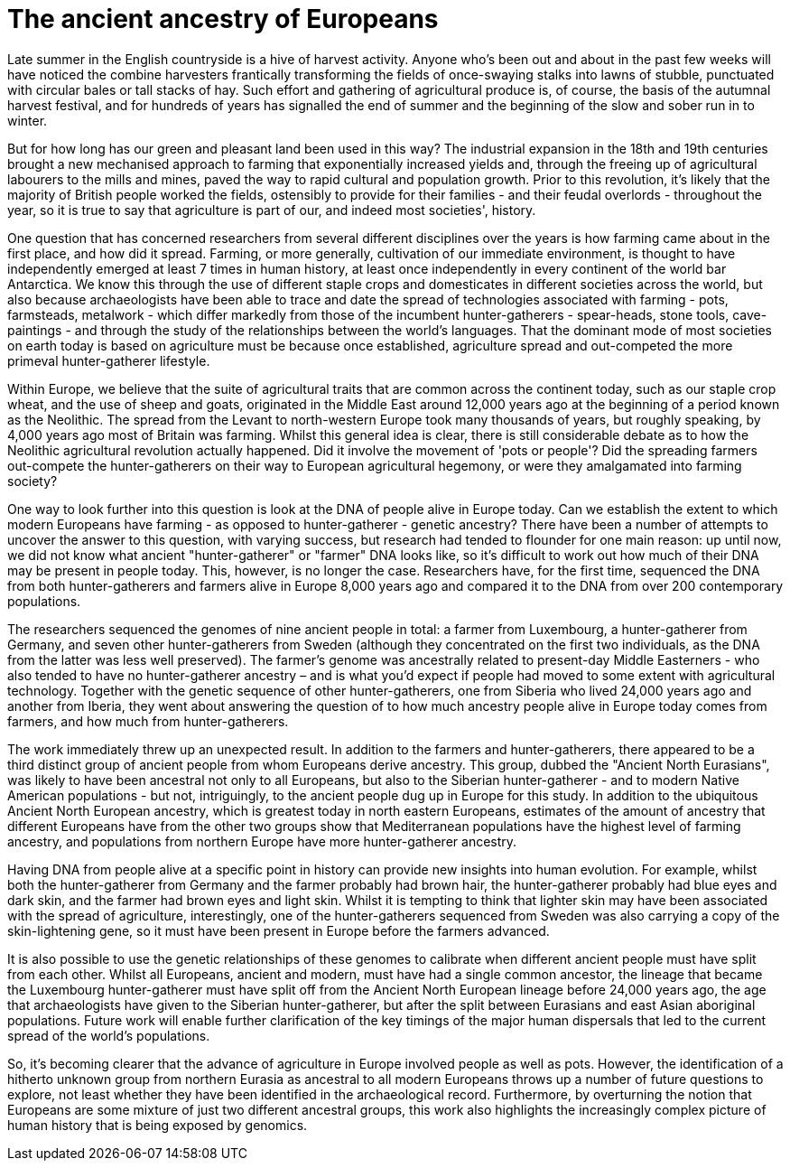 = The ancient ancestry of Europeans

:published_at: 2014-10-01
:hp-tags: aDNA, population genetics, farming
:hp-image: ../covers/lazaridis_fig4.jpg

Late summer in the English countryside is a hive of harvest activity. Anyone who's been out and about in the past few weeks will have noticed the combine harvesters frantically transforming the fields of once-swaying stalks into lawns of stubble, punctuated with circular bales or tall stacks of hay. Such effort and gathering of agricultural produce is, of course, the basis of the autumnal harvest festival, and for hundreds of years has signalled the end of summer and the beginning of the slow and sober run in to winter.

But for how long has our green and pleasant land been used in this way? The industrial expansion in the 18th and 19th centuries brought a new mechanised approach to farming that exponentially increased yields and, through the freeing up of agricultural labourers to the mills and mines, paved the way to rapid cultural and population growth. Prior to this revolution, it's likely that the majority of British people worked the fields, ostensibly to provide for their families - and their feudal overlords - throughout the year, so it is true to say that agriculture is part of our, and indeed most societies', history.

One question that has concerned researchers from several different disciplines over the years is how farming came about in the first place, and how did it spread. Farming, or more generally, cultivation of our immediate environment, is thought to have independently emerged at least 7 times in human history, at least once independently in every continent of the world bar Antarctica. We know this through the use of different staple crops and domesticates in different societies across the world, but also because archaeologists have been able to trace and date the spread of technologies associated with farming - pots, farmsteads, metalwork - which differ markedly from those of the incumbent hunter-gatherers - spear-heads, stone tools, cave-paintings - and through the study of the relationships between the world's languages. That the dominant mode of most societies on earth today is based on agriculture must be because once established, agriculture spread and out-competed the more primeval hunter-gatherer lifestyle.

Within Europe, we believe that the suite of agricultural traits that are common across the continent today, such as our staple crop wheat, and the use of sheep and goats, originated in the Middle East around 12,000 years ago at the beginning of a period known as the Neolithic. The spread from the Levant to north-western Europe took many thousands of years, but roughly speaking, by 4,000 years ago most of Britain was farming. Whilst this general idea is clear, there is still considerable debate as to how the Neolithic agricultural revolution actually happened. Did it involve the movement of 'pots or people'? Did the spreading farmers out-compete the hunter-gatherers on their way to European agricultural hegemony, or were they amalgamated into farming society?

One way to look further into this question is look at the DNA of people alive in Europe today. Can we establish the extent to which modern Europeans have farming - as opposed to hunter-gatherer - genetic ancestry? There have been a number of attempts to uncover the answer to this question, with varying success, but research had tended to flounder for one main reason: up until now, we did not know what ancient "hunter-gatherer" or "farmer" DNA looks like, so it's difficult to work out how much of their DNA may be present in people today. This, however, is no longer the case. Researchers have, for the first time, sequenced the DNA from both hunter-gatherers and farmers alive in Europe 8,000 years ago and compared it to the DNA from over 200 contemporary populations.

The researchers sequenced the genomes of nine ancient people in total: a farmer from Luxembourg, a hunter-gatherer from Germany, and seven other hunter-gatherers from Sweden (although they concentrated on the first two individuals, as the DNA from the latter was less well preserved). The farmer's genome was ancestrally related to present-day Middle Easterners - who also tended to have no hunter-gatherer ancestry – and is what you'd expect if people had moved to some extent with agricultural technology. Together with the genetic sequence of other hunter-gatherers, one from Siberia who lived 24,000 years ago and another from Iberia, they went about answering the question of to how much ancestry people alive in Europe today comes from farmers, and how much from hunter-gatherers.

The work immediately threw up an unexpected result. In addition to the farmers and hunter-gatherers, there appeared to be a third distinct group of ancient people from whom Europeans derive ancestry. This group, dubbed the "Ancient North Eurasians", was likely to have been ancestral not only to all Europeans, but also to the Siberian hunter-gatherer - and to modern Native American populations - but not, intriguingly, to the ancient people dug up in Europe for this study. In addition to the ubiquitous Ancient North European ancestry, which is greatest today in north eastern Europeans, estimates of the amount of ancestry that different Europeans have from the other two groups show that Mediterranean populations have the highest level of farming ancestry, and populations from northern Europe have more hunter-gatherer ancestry.

Having DNA from people alive at a specific point in history can provide new insights into human evolution. For example, whilst both the hunter-gatherer from Germany and the farmer probably had brown hair, the hunter-gatherer probably had blue eyes and dark skin, and the farmer had brown eyes and light skin. Whilst it is tempting to think that lighter skin may have been associated with the spread of agriculture, interestingly, one of the hunter-gatherers sequenced from Sweden was also carrying a copy of the skin-lightening gene, so it must have been present in Europe before the farmers advanced.

It is also possible to use the genetic relationships of these genomes to calibrate when different ancient people must have split from each other. Whilst all Europeans, ancient and modern, must have had a single common ancestor, the lineage that became the Luxembourg hunter-gatherer must have split off from the Ancient North European lineage before 24,000 years ago, the age that archaeologists have given to the Siberian hunter-gatherer, but after the split between Eurasians and east Asian aboriginal populations. Future work will enable further clarification of the key timings of the major human dispersals that led to the current spread of the world's populations.

So, it's becoming clearer that the advance of agriculture in Europe involved people as well as pots. However, the identification of a hitherto unknown group from northern Eurasia as ancestral to all modern Europeans throws up a number of future questions to explore, not least whether they have been identified in the archaeological record. Furthermore, by overturning the notion that Europeans are some mixture of just two different ancestral groups, this work also highlights the increasingly complex picture of human history that is being exposed by genomics.
